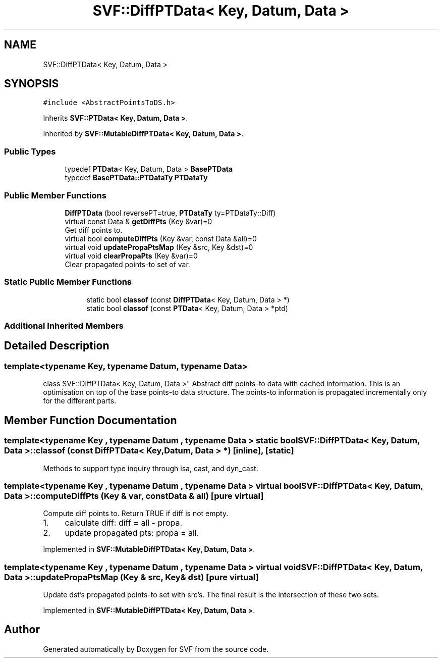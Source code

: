 .TH "SVF::DiffPTData< Key, Datum, Data >" 3 "Sun Feb 14 2021" "SVF" \" -*- nroff -*-
.ad l
.nh
.SH NAME
SVF::DiffPTData< Key, Datum, Data >
.SH SYNOPSIS
.br
.PP
.PP
\fC#include <AbstractPointsToDS\&.h>\fP
.PP
Inherits \fBSVF::PTData< Key, Datum, Data >\fP\&.
.PP
Inherited by \fBSVF::MutableDiffPTData< Key, Datum, Data >\fP\&.
.SS "Public Types"

.in +1c
.ti -1c
.RI "typedef \fBPTData\fP< Key, Datum, Data > \fBBasePTData\fP"
.br
.ti -1c
.RI "typedef \fBBasePTData::PTDataTy\fP \fBPTDataTy\fP"
.br
.in -1c
.SS "Public Member Functions"

.in +1c
.ti -1c
.RI "\fBDiffPTData\fP (bool reversePT=true, \fBPTDataTy\fP ty=PTDataTy::Diff)"
.br
.ti -1c
.RI "virtual const Data & \fBgetDiffPts\fP (Key &var)=0"
.br
.RI "Get diff points to\&. "
.ti -1c
.RI "virtual bool \fBcomputeDiffPts\fP (Key &var, const Data &all)=0"
.br
.ti -1c
.RI "virtual void \fBupdatePropaPtsMap\fP (Key &src, Key &dst)=0"
.br
.ti -1c
.RI "virtual void \fBclearPropaPts\fP (Key &var)=0"
.br
.RI "Clear propagated points-to set of var\&. "
.in -1c
.SS "Static Public Member Functions"

.PP
.RI "\fB\fP"
.br

.in +1c
.in +1c
.ti -1c
.RI "static bool \fBclassof\fP (const \fBDiffPTData\fP< Key, Datum, Data > *)"
.br
.ti -1c
.RI "static bool \fBclassof\fP (const \fBPTData\fP< Key, Datum, Data > *ptd)"
.br
.in -1c
.in -1c
.SS "Additional Inherited Members"
.SH "Detailed Description"
.PP 

.SS "template<typename Key, typename Datum, typename Data>
.br
class SVF::DiffPTData< Key, Datum, Data >"
Abstract diff points-to data with cached information\&. This is an optimisation on top of the base points-to data structure\&. The points-to information is propagated incrementally only for the different parts\&. 
.SH "Member Function Documentation"
.PP 
.SS "template<typename Key , typename Datum , typename Data > static bool \fBSVF::DiffPTData\fP< Key, Datum, Data >::classof (const \fBDiffPTData\fP< Key, Datum, Data > *)\fC [inline]\fP, \fC [static]\fP"
Methods to support type inquiry through isa, cast, and dyn_cast: 
.SS "template<typename Key , typename Datum , typename Data > virtual bool \fBSVF::DiffPTData\fP< Key, Datum, Data >::computeDiffPts (Key & var, const Data & all)\fC [pure virtual]\fP"
Compute diff points to\&. Return TRUE if diff is not empty\&.
.IP "1." 4
calculate diff: diff = all - propa\&.
.IP "2." 4
update propagated pts: propa = all\&. 
.PP

.PP
Implemented in \fBSVF::MutableDiffPTData< Key, Datum, Data >\fP\&.
.SS "template<typename Key , typename Datum , typename Data > virtual void \fBSVF::DiffPTData\fP< Key, Datum, Data >::updatePropaPtsMap (Key & src, Key & dst)\fC [pure virtual]\fP"
Update dst's propagated points-to set with src's\&. The final result is the intersection of these two sets\&. 
.PP
Implemented in \fBSVF::MutableDiffPTData< Key, Datum, Data >\fP\&.

.SH "Author"
.PP 
Generated automatically by Doxygen for SVF from the source code\&.
